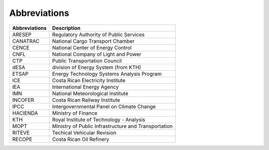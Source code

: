 Abbreviations 
=====================================


+---------------+---------------------------------------------------------------------------+
| Abbreviations | Description                                                               |
+===============+===========================================================================+
| ARESEP        | Regulatory Authority of Public Services                                   |
+---------------+---------------------------------------------------------------------------+
| CANATRAC      | National Cargo Transport Chamber                                          |
+---------------+---------------------------------------------------------------------------+
| CENCE         | National Center of Energy Control                                         |
+---------------+---------------------------------------------------------------------------+
| CNFL          | National Company of Light and Power                                       |
+---------------+---------------------------------------------------------------------------+
| CTP           | Public Transportation Council                                             |
+---------------+---------------------------------------------------------------------------+
| dESA          | division of Energy System (from KTH)                                      |
+---------------+---------------------------------------------------------------------------+
| ETSAP         | Energy Technology Systems Analysis Program                                |
+---------------+---------------------------------------------------------------------------+
| ICE           | Costa Rican Electricity Institute                                         |
+---------------+---------------------------------------------------------------------------+
| IEA           | International Energy Agency                                               |
+---------------+---------------------------------------------------------------------------+
| IMN           | National Meteorological Institute                                         |
+---------------+---------------------------------------------------------------------------+
| INCOFER       | Costa Rican Railway Institute                                             |
+---------------+---------------------------------------------------------------------------+
| IPCC          | Intergovernmental Panel on Climate Change                                 |
+---------------+---------------------------------------------------------------------------+
| HACIENDA      | Ministry of Finance                                                       |
+---------------+---------------------------------------------------------------------------+
| KTH           | Royal Institute of Technology - Analysis                                  |
+---------------+---------------------------------------------------------------------------+
| MOPT          | Ministry of Public Infrastructure and Transportation                      |
+---------------+---------------------------------------------------------------------------+
| RITEVE        | Techical Vehicular Revision                                               |
+---------------+---------------------------------------------------------------------------+
| RECOPE        | Costa Rican Oil Refinery                                                  |
+---------------+---------------------------------------------------------------------------+
